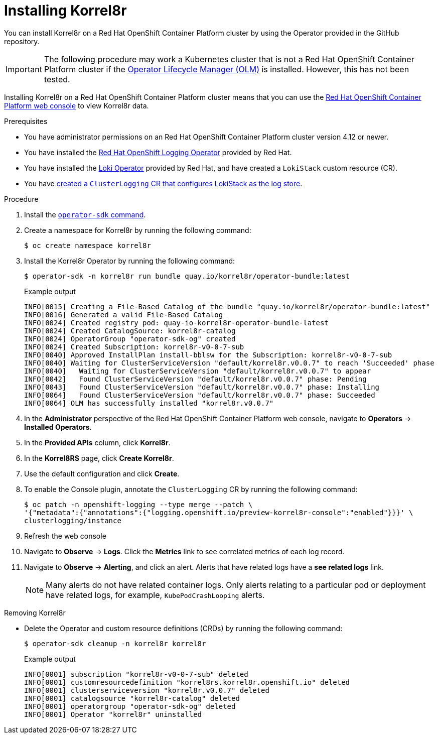 [id="installing-korrel8r-ocp"]
= Installing Korrel8r

You can install Korrel8r on a Red{nbsp}Hat OpenShift Container Platform cluster by using the Operator provided in the GitHub repository.

[IMPORTANT]
====
The following procedure may work a Kubernetes cluster that is not a Red{nbsp}Hat OpenShift Container Platform cluster if the link:https://olm.operatorframework.io/[Operator Lifecycle Manager (OLM)] is installed. However, this has not been tested.
====

Installing Korrel8r on a Red{nbsp}Hat OpenShift Container Platform cluster means that you can use the link:https://docs.openshift.com/container-platform/latest/web_console/web-console-overview.html[Red{nbsp}Hat OpenShift Container Platform web console] to view Korrel8r data.

.Prerequisites

* You have administrator permissions on an Red{nbsp}Hat OpenShift Container Platform cluster version 4.12 or newer.
* You have installed the link:https://docs.openshift.com/container-platform/latest/logging/cluster-logging-deploying.html#cluster-logging-deploy-console_cluster-logging-deploying[Red Hat OpenShift Logging Operator] provided by Red{nbsp}Hat.
* You have installed the link:https://docs.openshift.com/container-platform/latest/logging/cluster-logging-loki.html#logging-loki-gui-install_cluster-logging-loki[Loki Operator] provided by Red{nbsp}Hat, and have created a `LokiStack` custom resource (CR).
* You have link:https://docs.openshift.com/container-platform/latest/logging/cluster-logging-deploying.html#configuring-log-storage-cr_cluster-logging-deploying[created a `ClusterLogging` CR that configures LokiStack as the log store].

.Procedure

. Install the link:https://sdk.operatorframework.io/docs/installation/[`operator-sdk` command].
. Create a namespace for Korrel8r by running the following command:
+
[source,terminal]
----
$ oc create namespace korrel8r
----

. Install the Korrel8r Operator by running the following command:
+
[source,terminal]
----
$ operator-sdk -n korrel8r run bundle quay.io/korrel8r/operator-bundle:latest
----
+
.Example output
[source,terminal]
----
INFO[0015] Creating a File-Based Catalog of the bundle "quay.io/korrel8r/operator-bundle:latest"
INFO[0016] Generated a valid File-Based Catalog
INFO[0024] Created registry pod: quay-io-korrel8r-operator-bundle-latest
INFO[0024] Created CatalogSource: korrel8r-catalog
INFO[0024] OperatorGroup "operator-sdk-og" created
INFO[0024] Created Subscription: korrel8r-v0-0-7-sub
INFO[0040] Approved InstallPlan install-bblsw for the Subscription: korrel8r-v0-0-7-sub
INFO[0040] Waiting for ClusterServiceVersion "default/korrel8r.v0.0.7" to reach 'Succeeded' phase
INFO[0040]   Waiting for ClusterServiceVersion "default/korrel8r.v0.0.7" to appear
INFO[0042]   Found ClusterServiceVersion "default/korrel8r.v0.0.7" phase: Pending
INFO[0043]   Found ClusterServiceVersion "default/korrel8r.v0.0.7" phase: Installing
INFO[0064]   Found ClusterServiceVersion "default/korrel8r.v0.0.7" phase: Succeeded
INFO[0064] OLM has successfully installed "korrel8r.v0.0.7"
----

. In the *Administrator* perspective of the Red{nbsp}Hat OpenShift Container Platform web console, navigate to *Operators* -> *Installed Operators*.
. In the *Provided APIs* column, click *Korrel8r*.
. In the *Korrel8RS* page, click *Create Korrel8r*.
. Use the default configuration and click *Create*.
. To enable the Console plugin, annotate the `ClusterLogging` CR by running the following command:
+
[source,terminal]
----
$ oc patch -n openshift-logging --type merge --patch \
'{"metadata":{"annotations":{"logging.openshift.io/preview-korrel8r-console":"enabled"}}}' \
clusterlogging/instance
----

. Refresh the web console
. Navigate to *Observe* -> *Logs*. Click the *Metrics* link to see correlated metrics of each log record.
. Navigate to *Observe* -> *Alerting*, and click an alert. Alerts that have related logs have a *see related logs* link.
+
[NOTE]
====
Many alerts do not have related container logs. Only alerts relating to a particular pod or deployment have related logs, for example, `KubePodCrashLooping` alerts.
====

.Removing Korrel8r

* Delete the Operator and custom resource definitions (CRDs) by running the following command:
+
[source,terminal]
----
$ operator-sdk cleanup -n korrel8r korrel8r
----
+
.Example output
[source,terminal]
----
INFO[0001] subscription "korrel8r-v0-0-7-sub" deleted
INFO[0001] customresourcedefinition "korrel8rs.korrel8r.openshift.io" deleted
INFO[0001] clusterserviceversion "korrel8r.v0.0.7" deleted
INFO[0001] catalogsource "korrel8r-catalog" deleted
INFO[0001] operatorgroup "operator-sdk-og" deleted
INFO[0001] Operator "korrel8r" uninstalled
----
